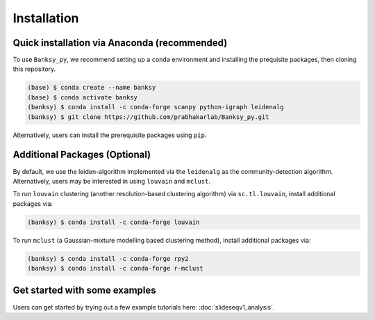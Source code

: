 Installation
=====

.. _Prequisite Packages:

Quick installation via Anaconda (recommended)
------------

To use ``Banksy_py``, we recommend setting up a ``conda`` environment and installing the prequisite packages, then cloning this repository.

.. code-block:: console

   (base) $ conda create --name banksy
   (base) $ conda activate banksy
   (banksy) $ conda install -c conda-forge scanpy python-igraph leidenalg
   (banksy) $ git clone https://github.com/prabhakarlab/Banksy_py.git

Alternatively, users can install the prerequisite packages using ``pip``. 

Additional Packages (Optional)
----------------

By default, we use the leiden-algorithm implemented via the ``leidenalg`` as the community-detection algorithm. Alternatively, users may be interested in using ``louvain`` and ``mclust``.

To run ``louvain`` clustering (another resolution-based clustering algorithm) via ``sc.tl.louvain``, install additional packages via:

.. code-block:: console

   (banksy) $ conda install -c conda-forge louvain

To run ``mclust`` (a Gaussian-mixture modelling based clustering method), install additional packages via:

.. code-block:: console

   (banksy) $ conda install -c conda-forge rpy2
   (banksy) $ conda install -c conda-forge r-mclust


Get started with some examples
----------------
Users can get started by trying out a few example tutorials here: :doc:`slideseqv1_analysis`.
